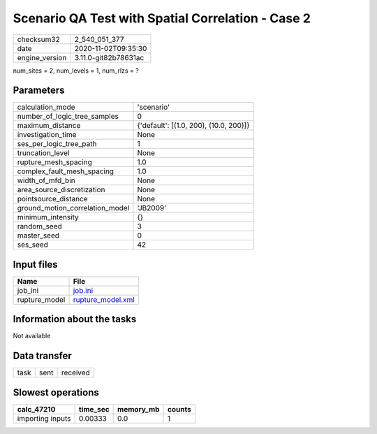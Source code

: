 Scenario QA Test with Spatial Correlation - Case 2
==================================================

============== ====================
checksum32     2_540_051_377       
date           2020-11-02T09:35:30 
engine_version 3.11.0-git82b78631ac
============== ====================

num_sites = 2, num_levels = 1, num_rlzs = ?

Parameters
----------
=============================== ======================================
calculation_mode                'scenario'                            
number_of_logic_tree_samples    0                                     
maximum_distance                {'default': [(1.0, 200), (10.0, 200)]}
investigation_time              None                                  
ses_per_logic_tree_path         1                                     
truncation_level                None                                  
rupture_mesh_spacing            1.0                                   
complex_fault_mesh_spacing      1.0                                   
width_of_mfd_bin                None                                  
area_source_discretization      None                                  
pointsource_distance            None                                  
ground_motion_correlation_model 'JB2009'                              
minimum_intensity               {}                                    
random_seed                     3                                     
master_seed                     0                                     
ses_seed                        42                                    
=============================== ======================================

Input files
-----------
============= ========================================
Name          File                                    
============= ========================================
job_ini       `job.ini <job.ini>`_                    
rupture_model `rupture_model.xml <rupture_model.xml>`_
============= ========================================

Information about the tasks
---------------------------
Not available

Data transfer
-------------
==== ==== ========
task sent received
==== ==== ========

Slowest operations
------------------
================ ======== ========= ======
calc_47210       time_sec memory_mb counts
================ ======== ========= ======
importing inputs 0.00333  0.0       1     
================ ======== ========= ======